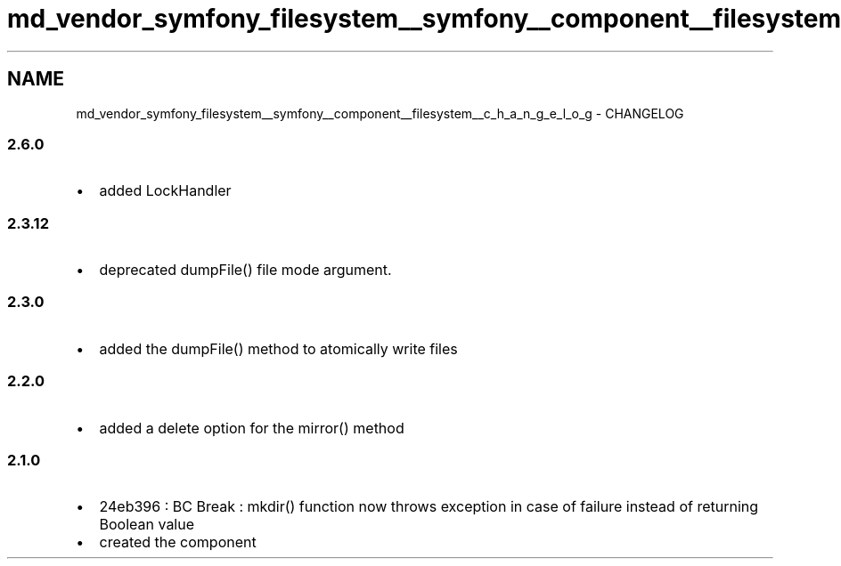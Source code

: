 .TH "md_vendor_symfony_filesystem__symfony__component__filesystem__c_h_a_n_g_e_l_o_g" 3 "Tue Apr 14 2015" "Version 1.0" "VirtualSCADA" \" -*- nroff -*-
.ad l
.nh
.SH NAME
md_vendor_symfony_filesystem__symfony__component__filesystem__c_h_a_n_g_e_l_o_g \- CHANGELOG 

.SS "2\&.6\&.0 "
.PP
.IP "\(bu" 2
added LockHandler
.PP
.PP
.SS "2\&.3\&.12 "
.PP
.IP "\(bu" 2
deprecated dumpFile() file mode argument\&.
.PP
.PP
.SS "2\&.3\&.0 "
.PP
.IP "\(bu" 2
added the dumpFile() method to atomically write files
.PP
.PP
.SS "2\&.2\&.0 "
.PP
.IP "\(bu" 2
added a delete option for the mirror() method
.PP
.PP
.SS "2\&.1\&.0 "
.PP
.IP "\(bu" 2
24eb396 : BC Break : mkdir() function now throws exception in case of failure instead of returning Boolean value
.IP "\(bu" 2
created the component 
.PP

